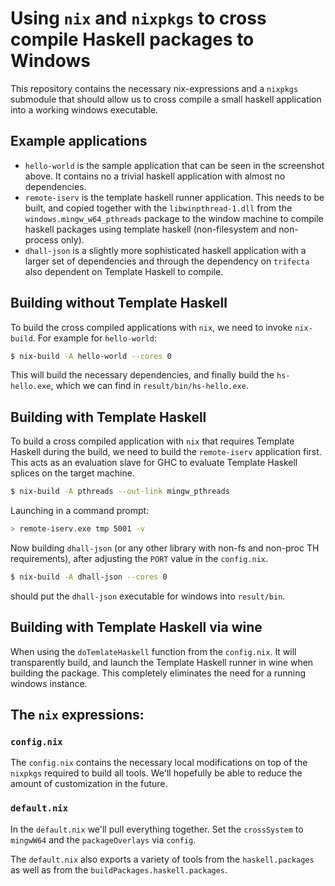* Using ~nix~ and ~nixpkgs~ to cross compile Haskell packages to Windows

  This repository contains the necessary nix-expressions and a ~nixpkgs~
  submodule that should allow us to cross compile a small haskell application
  into a working windows executable.

  [[file:hs-hello.png]]
** Example applications
   - ~hello-world~ is the sample application that can be seen in the screenshot above.  It contains no a trivial haskell application
     with almost no dependencies.
   - ~remote-iserv~ is the template haskell runner application.  This needs to be built, and copied together with the
     ~libwinpthread-1.dll~ from the ~windows.mingw_w64_pthreads~ package to the window machine to compile haskell packages using
     template haskell (non-filesystem and non-process only).
   - ~dhall-json~ is a slightly more sophisticated haskell application with a larger set of dependencies and through the dependency
     on ~trifecta~ also dependent on Template Haskell to compile.

** Building without Template Haskell
   To build the cross compiled applications with ~nix~, we need to invoke ~nix-build~. For example for ~hello-world~:

   #+BEGIN_SRC bash
   $ nix-build -A hello-world --cores 0 
   #+END_SRC

   This will build the necessary dependencies, and finally build the
   ~hs-hello.exe~, which we can find in ~result/bin/hs-hello.exe~.

** Building with Template Haskell
   To build a cross compiled application with ~nix~ that requires Template Haskell during the build, we need to build the 
   ~remote-iserv~ application first.  This acts as an evaluation slave for GHC to evaluate Template Haskell splices on the
   target machine.

   #+BEGIN_SRC bash
   $ nix-build -A pthreads --out-link mingw_pthreads
   #+END_SRC

   Launching in a command prompt:

   #+BEGIN_SRC bash
   > remote-iserv.exe tmp 5001 -v
   #+END_SRC

   Now building ~dhall-json~ (or any other library with non-fs and non-proc TH requirements), after adjusting the ~PORT~
   value in the ~config.nix~.

   #+BEGIN_SRC bash
   $ nix-build -A dhall-json --cores 0
   #+END_SRC

   should put the ~dhall-json~ executable for windows into ~result/bin~.

** Building with Template Haskell via wine
   
   When using the ~doTemlateHaskell~ function from the ~config.nix~.  It will transparently build, and launch the Template
   Haskell runner in wine when building the package. This completely eliminates the need for a running windows instance.

** The ~nix~ expressions:
*** ~config.nix~

    The ~config.nix~ contains the necessary local modifications on top of the ~nixpkgs~
    required to build all tools.  We'll hopefully be able to reduce the amount of
    customization in the future.

*** ~default.nix~
    In the ~default.nix~ we'll pull everything together.  Set the ~crossSystem~
    to ~mingwW64~ and the ~packageOverlays~ via ~config~.

    The ~default.nix~ also exports a variety of tools from the ~haskell.packages~
    as well as from the ~buildPackages.haskell.packages~.

